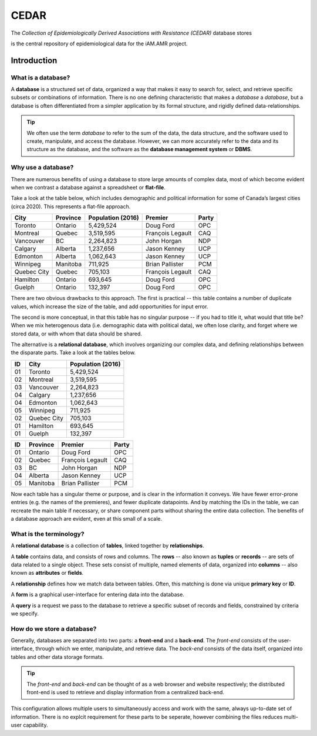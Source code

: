 

CEDAR
=====

The *Collection of Epidemiologically Derived Associations with Resistance (CEDAR)* database stores 


is the central repository of epidemiological data for the iAM.AMR project.

Introduction
------------

What is a database?
~~~~~~~~~~~~~~~~~~~
A **database** is a structured set of data, organized a way that makes it easy to search for, select, and retrieve specific subsets or combinations of information. There is no one defining characteristic that makes a *database* a *database*, but a database is often differentiated from a simpler application by its formal structure, and rigidly defined data-relationships.

.. tip:: We often use the term *database* to refer to the sum of the data, the data structure, and the software used to create, manipulate, and access the database. However, we can more accurately refer to the data and its structure as the database, and the software as the **database management system** or **DBMS**.

Why use a database?
~~~~~~~~~~~~~~~~~~~
There are numerous benefits of using a database to store large amounts of complex data, most of which become evident when we contrast a database against a spreadsheet or **flat-file**.

Take a look at the table below, which includes demographic and political information for some of Canada’s largest cities (circa 2020). This represents a flat-file approach.

===========  ==========  ====================  ================  ==========
City         Province    Population (2016)     Premier           Party
===========  ==========  ====================  ================  ==========
Toronto      Ontario     5,429,524             Doug Ford         OPC   
Montreal     Quebec      3,519,595             François Legault  CAQ   
Vancouver    BC          2,264,823             John Horgan       NDP   
Calgary      Alberta     1,237,656             Jason Kenney      UCP   
Edmonton     Alberta     1,062,643             Jason Kenney      UCP   
Winnipeg     Manitoba    711,925               Brian Pallister   PCM   
Quebec City  Quebec      705,103               François Legault  CAQ   
Hamilton     Ontario     693,645               Doug Ford         OPC   
Guelph       Ontario     132,397               Doug Ford         OPC   
===========  ==========  ====================  ================  ==========

There are two obvious drawbacks to this approach. The first is practical -- this table contains a number of duplicate values, which increase the size of the table, and add opportunities for input error.

The second is more conceptual, in that this table has no singular purpose -- if you had to title it, what would that title be? When we mix heterogenous data (i.e. demographic data with political data), we often lose clarity, and forget where we stored data, or with whom that data should be shared.

The alternative is a **relational database**, which involves organizing our complex data, and defining relationships between the disparate parts. Take a look at the tables below.

==  ===========  ====================  
ID  City         Population (2016)   
==  ===========  ==================== 
01  Toronto      5,429,524             
02  Montreal     3,519,595             
03  Vancouver    2,264,823             
04  Calgary      1,237,656             
04  Edmonton     1,062,643             
05  Winnipeg     711,925               
02  Quebec City  705,103               
01  Hamilton     693,645               
01  Guelph       132,397               
==  ===========  ====================

==  ==========  ================  ==========
ID  Province    Premier           Party
==  ==========  ================  ==========
01  Ontario     Doug Ford         OPC   
02  Quebec      François Legault  CAQ   
03  BC          John Horgan       NDP   
04  Alberta     Jason Kenney      UCP   
05  Manitoba    Brian Pallister   PCM   
==  ==========  ================  ==========

Now each table has a singular theme or purpose, and is clear in the information it conveys. We have fewer error-prone entries (e.g. the names of the premieres), and fewer duplicate datapoints. And by matching the IDs in the table, we can recreate the main table if necessary, or share component parts without sharing the entire data collection. The benefits of a database approach are evident, even at this small of a scale.

What is the terminology?
~~~~~~~~~~~~~~~~~~~~~~~~
A **relational database** is a collection of **tables**, linked together by  **relationships**.

A **table** contains data, and consists of rows and columns. The **rows** -- also known as **tuples** or **records** -- are sets of data related to a single object. These sets consist of multiple, named elements of data, organized into **columns** -- also known as **attributes** or **fields**.

A **relationship** defines how we match data between tables. Often, this matching is done via unique **primary key** or **ID**.

A **form** is a graphical user-interface for entering data into the database.

A **query** is a request we pass to the database to retrieve a specific subset of records and fields, constrained by criteria we specify.

How do we store a database?
~~~~~~~~~~~~~~~~~~~~~~~~~~~
Generally, databases are separated into two parts: a **front-end** and a **back-end**.  The *front-end* consists of the user-interface, through which we enter, manipulate, and retrieve data. The *back-end* consists of the data itself, organized into tables and other data storage formats.

.. tip:: The *front-end* and *back-end* can be thought of as a web browser and website respectively; the distributed front-end is used to retrieve and display information from a centralized back-end.

This configuration allows multiple users to simultaneously access and work with the same, always up-to-date set of information. There is no explcit requirement for these parts to be seperate, however combining the files reduces multi-user capability.


